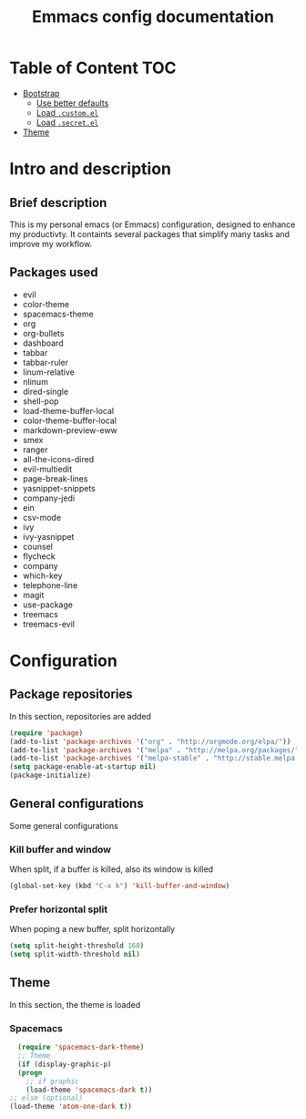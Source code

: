 #+TITLE: Emmacs config documentation
#+CREATOR: Emmanuel Bustos T.

* Table of Content                                                      :TOC:
  - [[#bootstrap][Bootstrap]]
    - [[#use-better-defaults][Use better defaults]]
    - [[#load-customel][Load =.custom.el=]]
    - [[#load-secretel][Load =.secret.el=]]
  - [[#theme][Theme]]
* Intro and description
** Brief description
   This is my personal emacs (or Emmacs) configuration, designed to enhance my productivty. It containts several packages that simplify many tasks and improve my workflow.
** Packages used
   - evil
   - color-theme
   - spacemacs-theme
   - org
   - org-bullets
   - dashboard
   - tabbar
   - tabbar-ruler
   - linum-relative
   - nlinum
   - dired-single
   - shell-pop
   - load-theme-buffer-local
   - color-theme-buffer-local
   - markdown-preview-eww
   - smex
   - ranger
   - all-the-icons-dired
   - evil-multiedit
   - page-break-lines
   - yasnippet-snippets
   - company-jedi
   - ein
   - csv-mode
   - ivy
   - ivy-yasnippet
   - counsel
   - flycheck
   - company
   - which-key
   - telephone-line
   - magit
   - use-package
   - treemacs
   - treemacs-evil
* Configuration
** Package repositories 
   In this section, repositories are added
   #+BEGIN_SRC emacs-lisp
     (require 'package)
     (add-to-list 'package-archives '("org" . "http://orgmode.org/elpa/"))
     (add-to-list 'package-archives '("melpa" . "http://melpa.org/packages/"))
     (add-to-list 'package-archives '("melpa-stable" . "http://stable.melpa.org/packages/"))
     (setq package-enable-at-startup nil)
     (package-initialize) 
   #+END_SRC
** General configurations
   Some general configurations
*** Kill buffer and window
    When split, if a buffer is killed, also its window is killed
    #+BEGIN_SRC emacs-lisp 
      (global-set-key (kbd "C-x k") 'kill-buffer-and-window)
    #+END_SRC
*** Prefer horizontal split
    When poping a new buffer, split horizontally
    #+BEGIN_SRC emacs-lisp 
      (setq split-height-threshold 160)
      (setq split-width-threshold nil)
    #+END_SRC
** Theme 
   In this section, the theme is loaded
*** Spacemacs 
    #+BEGIN_SRC emacs-lisp
      (require 'spacemacs-dark-theme)	   
      ;; Theme
      (if (display-graphic-p)
	  (progn
	    ;; if graphic
	    (load-theme 'spacemacs-dark t))
	;; else (optional)
	(load-theme 'atom-one-dark t))
    #+END_SRC
    
    
